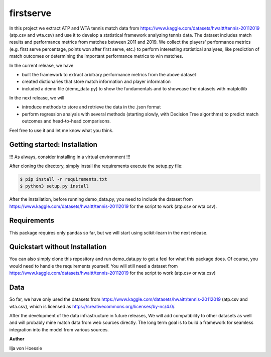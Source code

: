 firstserve
==========

In this project we extract ATP and WTA tennis match data from https://www.kaggle.com/datasets/hwaitt/tennis-20112019 (atp.csv and wta.csv) and use it to develop a statistical framework analyzing tennis data.
The dataset includes match results and performance metrics from matches between 2011 and 2019. We collect the players' performance metrics (e.g. first serve percentage, points won after first serve, etc.) to perform interesting statistical analyses,
like prediction of match outcomes or determining the important performance metrics to win matches.


In the current release, we have

* built the framework to extract arbitrary performance metrics from the above dataset
* created dictionaries that store match information and player information
* included a demo file (demo_data.py) to show the fundamentals and to showcase the datasets with matplotlib

In the next release, we will

* introduce methods to store and retrieve the data in the .json format
* perform regression analysis with several methods (starting slowly, with Decision Tree algorithms) to predict match outcomes and head-to-head comparisons.



Feel free to use it and let me know what you think.


Getting started: Installation
-----------------------------

!!! As always, consider installing in a virtual environment !!!

After cloning the directory, simply install the requirements execute the setup.py file:

.. code:: 

    $ pip install -r requirements.txt
    $ python3 setup.py install

After the installation, before running demo_data.py, you need to include the dataset from https://www.kaggle.com/datasets/hwaitt/tennis-20112019 for the script to work (atp.csv or wta.csv).

Requirements
------------

This package requires only pandas so far, but we will start using scikit-learn in the next release.

Quickstart without Installation
------------

You can also simply clone this repository and run demo_data.py to get a feel for what this package does. Of course, you would need to handle the requirements yourself.
You will still need a dataset from https://www.kaggle.com/datasets/hwaitt/tennis-20112019 for the script to work (atp.csv or wta.csv)

Data
----

So far, we have only used the datasets from https://www.kaggle.com/datasets/hwaitt/tennis-20112019 (atp.csv and wta.csv),
which is licensed as https://creativecommons.org/licenses/by-nc/4.0/.

After the development of the data infrastructure in future releases,
We will add compatibility to other datasets as well and will probably mine match data from web sources directly.
The long term goal is to build a framework for seamless integration into the model from various sources.

**Author**

Ilja von Hoessle


